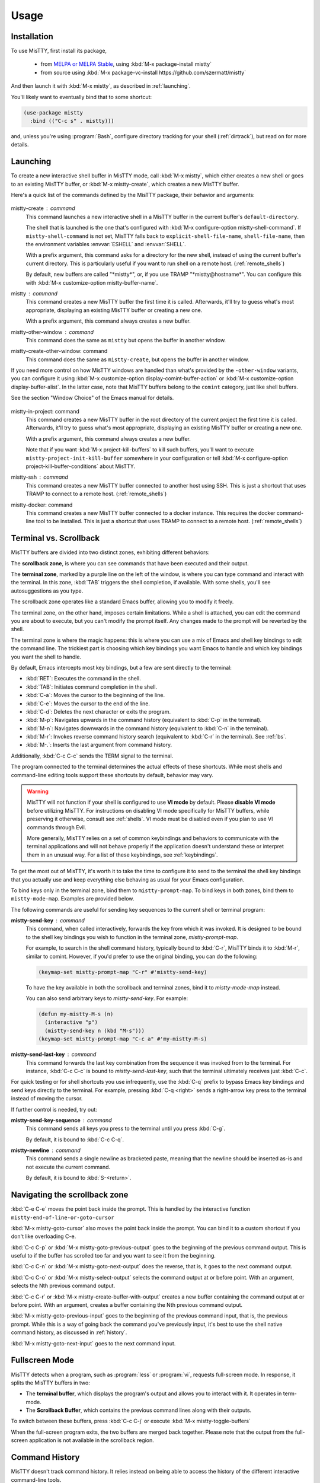 Usage
=====

.. _installation:

Installation
------------

To use MisTTY, first install its package,

 - from `MELPA or MELPA Stable
   <https://melpa.org/#/getting-started>`_, using :kbd:`M-x
   package-install mistty`
 - from source using :kbd:`M-x package-vc-install https://github.com/szermatt/mistty`

And then launch it with :kbd:`M-x mistty`, as described in :ref:`launching`.

You'll likely want to eventually bind that to some shortcut:

.. code-block:: elisp

    (use-package mistty
      :bind (("C-c s" . mistty)))

and, unless you're using :program:`Bash`, configure directory tracking
for your shell (:ref:`dirtrack`), but read on for more details.

.. _launching:

Launching
---------

To create a new interactive shell buffer in MisTTY mode, call
:kbd:`M-x mistty`, which either creates a new shell or goes to an
existing MisTTY buffer, or :kbd:`M-x mistty-create`, which creates a
new MisTTY buffer.

Here's a quick list of the commands defined by the MisTTY package,
their behavior and arguments:

  .. index::
     pair: command; mistty-create
     pair: command; mistty
     pair: command; mistty-create-other-window
     pair: command; mistty-other-window
     pair: variable; mistty-shell-command
     pair: variable; explicit-shell-file-name
     pair: variable; shell-file-name
     pair: variable; mistty-buffer-name

mistty-create : command
    This command launches a new interactive shell in a
    MisTTY buffer in the current buffer's ``default-directory``.

    The shell that is launched is the one that's configured with
    :kbd:`M-x configure-option mistty-shell-command`. If
    ``mistty-shell-command`` is not set, MisTTY falls back to
    ``explicit-shell-file-name``, ``shell-file-name``, then
    the environment variables :envvar:`ESHELL` and :envvar:`SHELL`.

    With a prefix argument, this command asks for a directory for the
    new shell, instead of using the current buffer's current
    directory. This is particularly useful if you want to run shell
    on a remote host. (:ref:`remote_shells`)

    By default, new buffers are called "\*mistty\*", or, if you use
    TRAMP "\*mistty\@hostname\*". You can configure this with :kbd:`M-x
    customize-option mistty-buffer-name`.

mistty : command
    This command creates a new MisTTY buffer the first time it is
    called. Afterwards, it'll try to guess what's most appropriate,
    displaying an existing MisTTY buffer or creating a new one.

    With a prefix argument, this command always creates a new buffer.

    .. index:: pair: command; mistty-other-window

mistty-other-window : command
    This command does the same as ``mistty`` but opens the buffer in
    another window.

mistty-create-other-window: command
    This command does the same as ``mistty-create``, but opens the
    buffer in another window.


If you need more control on how MisTTY windows are handled than what's
provided by the ``-other-window`` variants, you can configure it using
:kbd:`M-x customize-option display-comint-buffer-action` or :kbd:`M-x
customize-option display-buffer-alist`. In the latter case, note that
MisTTY buffers belong to the ``comint`` category, just like shell
buffers.

See the section "Window Choice" of the Emacs manual for details.

  .. index::
     pair: command; mistty-in-project
     pair: command; mistty-ssh
     pair: command; mistty-docker

mistty-in-project: command
    This command creates a new MisTTY buffer in the root directory of
    the current project the first time it is called. Afterwards, it'll
    try to guess what's most appropriate, displaying an existing
    MisTTY buffer or creating a new one.

    With a prefix argument, this command always creates a new buffer.

    Note that if you want :kbd:`M-x project-kill-buffers` to kill such
    buffers, you'll want to execute
    ``mistty-project-init-kill-buffer`` somewhere in your
    configuration or tell :kbd:`M-x configure-option
    project-kill-buffer-conditions` about MisTTY.

mistty-ssh : command
    This command creates a new MisTTY buffer connected to another host
    using SSH. This is just a shortcut that uses TRAMP to connect to a
    remote host. (:ref:`remote_shells`)

mistty-docker: command
    This command creates a new MisTTY buffer connected to
    a docker instance. This requires the docker command-line tool to
    be installed. This is just a shortcut that uses TRAMP to connect
    to a remote host. (:ref:`remote_shells`)

.. _term-vs-scroll:

Terminal vs. Scrollback
-----------------------

MisTTY buffers are divided into two distinct zones, exhibiting
different behaviors:

The **scrollback zone**, is where you can see commands that have
been executed and their output.

The **terminal zone**, marked by a purple line on the left of the
window, is where you can type command and interact with the
terminal. In this zone, :kbd:`TAB` triggers the shell completion, if
available. With some shells, you'll see autosuggestions as you type.

The scrollback zone operates like a standard Emacs buffer, allowing you to modify it freely.

The terminal zone, on the other hand, imposes certain limitations.
While a shell is attached, you can edit the command you are about to
execute, but you can't modify the prompt itself. Any changes made to
the prompt will be reverted by the shell.

The terminal zone is where the magic happens: this is where you can
use a mix of Emacs and shell key bindings to edit the command
line. The trickiest part is choosing which key bindings you want Emacs
to handle and which key bindings you want the shell to handle.

By default, Emacs intercepts most key bindings, but a few are sent directly to the terminal:

- :kbd:`RET`: Executes the command in the shell.
- :kbd:`TAB`: Initiates command completion in the shell.
- :kbd:`C-a`: Moves the cursor to the beginning of the line.
- :kbd:`C-e`: Moves the cursor to the end of the line.
- :kbd:`C-d`: Deletes the next character or exits the program.
- :kbd:`M-p`: Navigates upwards in the command history (equivalent to :kbd:`C-p` in the terminal).
- :kbd:`M-n`: Navigates downwards in the command history (equivalent to :kbd:`C-n` in the terminal).
- :kbd:`M-r`: Invokes reverse command history search (equivalent to :kbd:`C-r` in the terminal). See :ref:`bs`.
- :kbd:`M-.`: Inserts the last argument from command history.

Additionally, :kbd:`C-c C-c` sends the TERM signal to the terminal.

The program connected to the terminal determines the actual effects of
these shortcuts. While most shells and command-line editing tools
support these shortcuts by default, behavior may vary.

.. warning::

    MisTTY will not function if your shell is configured to use **VI
    mode** by default. Please **disable VI mode** before utilizing
    MisTTY. For instructions on disabling VI mode specifically for
    MisTTY buffers, while preserving it otherwise, consult see
    :ref:`shells`. VI mode must be disabled even if you plan to use VI
    commands through Evil.

    More generally, MisTTY relies on a set of common keybindings and
    behaviors to communicate with the terminal applications and will
    not behave properly if the application doesn't understand these or
    interpret them in an unusual way. For a list of these keybindings,
    see :ref:`keybindings`.

To get the most out of MisTTY, it's worth it to take the time to
configure it to send to the terminal the shell key bindings that you
actually use and keep everything else behaving as usual for your Emacs
configuration.

.. index::
   pair: map; mistty-prompt-map
   pair: map; mistty-mode-map

To bind keys only in the terminal zone, bind them to
``mistty-prompt-map``. To bind keys in both zones, bind them to
``mistty-mode-map``. Examples are provided below.

The following commands are useful for sending key sequences to the
current shell or terminal program:

.. index:: pair: command; mistty-send-key

**mistty-send-key** : command
    This command, when called interactively, forwards the key from
    which it was invoked. It is designed to be bound to the shell key
    bindings you wish to function in the terminal zone,
    `mistty-prompt-map`.

    For example, to search in the shell command history, typically
    bound to :kbd:`C-r`, MisTTY binds it to :kbd:`M-r`, similar to
    comint. However, if you'd prefer to use the original binding, you
    can do the following:

    .. code-block:: elisp

        (keymap-set mistty-prompt-map "C-r" #'mistty-send-key)

    To have the key available in both the scrollback and terminal
    zones, bind it to `mistty-mode-map` instead.

    You can also send arbitrary keys to `mistty-send-key`. For
    example:

    .. code-block:: elisp

       (defun my-mistty-M-s (n)
         (interactive "p")
         (mistty-send-key n (kbd "M-s")))
       (keymap-set mistty-prompt-map "C-c a" #'my-mistty-M-s)

.. index:: pair: command; mistty-send-last-key

**mistty-send-last-key** : command
    This command forwards the last key combination from the sequence
    it was invoked from to the terminal. For instance, :kbd:`C-c C-c`
    is bound to `mistty-send-last-key`, such that the terminal
    ultimately receives just :kbd:`C-c`.

For quick testing or for shell shortcuts you use infrequently, use
the :kbd:`C-q` prefix to bypass Emacs key bindings and send keys
directly to the terminal. For example, pressing :kbd:`C-q <right>`
sends a right-arrow key press to the terminal instead of moving the
cursor.

.. index:: pair: command; mistty-send-key-sequence

If further control is needed, try out:

**mistty-send-key-sequence** : command
  This command sends all keys you press to the terminal until you
  press :kbd:`C-g`.

  By default, it is bound to :kbd:`C-c C-q`.

.. index:: pair: command; mistty-newline

**mistty-newline** : command
    This command sends a single newline as bracketed paste, meaning
    that the newline should be inserted as-is and not execute the
    current command.

    By default, it is bound to :kbd:`S-<return>`.

.. _navigation:

Navigating the scrollback zone
------------------------------

.. index:: pair: command; mistty-end-of-line-goto-cursor

:kbd:`C-e C-e` moves the point back inside the prompt. This is handled
by the interactive function ``mistty-end-of-line-or-goto-cursor``

.. index:: pair: command; mistty-goto-cursor

:kbd:`M-x mistty-goto-cursor` also moves the point back inside the
prompt. You can bind it to a custom shortcut if you don't like
overloading C-e.

.. index:: pair: command; mistty-previous-output

:kbd:`C-c C-p` or :kbd:`M-x mistty-goto-previous-output` goes to the
beginning of the previous command output. This is useful to if the
buffer has scrolled too far and you want to see it from the beginning.

.. index:: pair: command; mistty-next-output

:kbd:`C-c C-n` or :kbd:`M-x mistty-goto-next-output` does the reverse,
that is, it goes to the next command output.

.. index:: pair: command; mistty-select-output

:kbd:`C-c C-o` or :kbd:`M-x mistty-select-output` selects the command
output at or before point. With an argument, selects the Nth previous
command output.

.. index:: pair: command; mistty-create-buffer-with-output

:kbd:`C-c C-r` or :kbd:`M-x mistty-create-buffer-with-output` creates
a new buffer containing the command output at or before point. With an
argument, creates a buffer containing the Nth previous command output.

.. index:: pair: command; mistty-goto-previous-input

:kbd:`M-x mistty-goto-previous-input` goes to the beginning of the
previous command input, that is, the previous prompt. While this is a
way of going back the command you've previously input, it's best to
use the shell native command history, as discussed in :ref:`history`.

.. index:: pair: command; mistty-goto-next-input

:kbd:`M-x mistty-goto-next-input` goes to the next command input.

.. _fullscreen:

Fullscreen Mode
---------------

MisTTY detects when a program, such as :program:`less` or
:program:`vi`, requests full-screen mode. In response, it splits the
MisTTY buffers in two:

- The **terminal buffer**, which displays the program's output and
  allows you to interact with it. It operates in term-mode.

- The **Scrollback Buffer**, which contains the previous command lines
  along with their outputs.

.. index:: pair: command; mistty-toggle-buffers

To switch between these buffers, press :kbd:`C-c C-j` or execute
:kbd:`M-x mistty-toggle-buffers`

When the full-screen program exits, the two buffers are merged back
together. Please note that the output from the full-screen application
is not available in the scrollback region.

.. _history:

Command History
---------------

MisTTY doesn't track command history. It relies instead on being able
to access the history of the different interactive command-line tools.

The command history available in most shells and command-line editing tools is
available in MisTTY using the following shortcuts:

- :kbd:`M-p` moves up command history
- :kbd:`M-n` moves down command history
- :kbd:`M-r` triggers a backward search in command history (:ref:`bs`)
- :kbd:`M-.` insert the last argument from command history

To get the same key bindings you'd get in a normal terminal, you can
bind :kbd:`C-p`, :kbd:`C-n`, or :kbd:`C-r` to ``mistty-send-key``
in the terminal zone of the MisTTY buffer. For example:

.. code-block:: elisp

    (keymap-set mistty-prompt-map "C-p" #'mistty-send-key)
    (keymap-set mistty-prompt-map "C-n" #'mistty-send-key)
    (keymap-set mistty-prompt-map "C-r" #'mistty-send-key)

.. _bs:

Backward Search
---------------

.. index::
   pair: map; mistty-forbid-edit-map
   pair: variable; mistty-forbid-edit-regexps
   pair: variable; mistty-forbid-edit-map

Within various shells, pressing :kbd:`C-r` or :kbd:`M-r` activates a
special backward search mode, where editing options are limited.
MisTTY identifies this mode using the regular expressions set in
:kbd:`M-x customize-option mistty-forbid-edit-regexps`.

When this mode is active:

- You can append or delete text but cannot modify it. Though yanking
  text and word deletion are still possible, most Emacs editing
  won't work.

- The modeline displays "FE:run" to indicate Forbid Edit mode.

- Arrow keys are sent directly to the terminal, which is beneficial
  for shells like Fish that allow selection from multiple choices. To
  customize this functionality, adjust key bindings in
  ``mistty-forbid-edit-map``, which extends ``mistty-prompt-map``
  in this mode.

- Pressing :kbd:`C-g` sends a signal to the terminal and typically
  exits backward search mode without making a selection.

.. _cap:

Completion-at-point
-------------------

When in a MisTTY buffer, it's best to rely on the completion or
autosuggestions provided by the shell or other command-line tool
currently running, as they're more up-to-date and context-sensitive
than what Emacs can provide.

However, some form of Emacs-based completion can still be useful from
inside of a MisTTY buffer, to complete abbreviations, expand templates
or add emojis.

The following completion packages are known to work with MisTTY out of
the box, including auto-completion, if enabled:

- Emacs builtin `complete-in-region`
- `corfu <https://github.com/minad/corfu>`_
- `company-mode <http://company-mode.github.io>`_

Emacs `hippie-expand` also works. That's not completion, but it's
close.

Other packages might work or might be made to work with some efforts.
Auto-completion is usually the main challenge, described in
:ref:`autocomplete`. Please file a bug (:ref:`reporting`) if you
encounter issues with other completion packages.

Autosuggestions
^^^^^^^^^^^^^^^
.. index::
   pair: variable; mistty-wrap-capf-functions

``completion-at-point`` completes the text *around* the point.
This is generally convenient, but gets confused by shell
autosuggestions, available in Fish or ZSH.

What if you typed "com" and the shell helpfully suggests "completion"?
The buffer would look like: "com<>pletion", with <> representing
the point. ``completion-at-point`` would then think you typed
"completion" and not suggest anything else.

To avoid that problem MisTTY modifies the functions it finds in
``completion-at-point-functions`` so that they just won't see
anything after the point when in the terminal region. In the example
above, they'd only complete "com", not "completion".

That is, ``completion-at-point`` in the MisTTY terminal region
completes the text *before* the point.

If you don't like that or don't use a shell that supports
autosuggestions, you can turn this off with :kbd:`M-x customize-option
mistty-wrap-capf-functions`

Template Expansion
------------------

Template expansion and other form of long-running editing command
might be confused by the way MisTTY work in the terminal region. See
:ref:`lrc` for details.

The following template expansion packages are known to work with
MisTTY out of the box, if enabled:

- Emacs built-in `tempo` package
- `tempel <https://github.com/minad/tempel>`_
- `yasnippet <https://github.com/joaotavora/yasnippet>`_

Other packages might work or might be made to work with some efforts.
Please file a bug (:ref:`reporting`) if you encounter issues with
other packages.

.. _dirtrack:

Directory Tracking
------------------

If you're using :program:`Bash` as a shell, you'll discover that Emacs
keeps track of the shell's current directory, so commands like
:kbd:`M-x find-file` know where to start from.

If you're using another shell, however, you'll need to configure it to
tell Emacs about its current directory, as described in
:ref:`Directory Tracking for Fish <fish_dirtrack>` and in
:ref:`Directory Tracking for Zsh <zsh_dirtrack>`.

:program:`Bash` out-of-the-box directory tracking also doesn't work in
shells you start using :program:`ssh` or :program:`docker`. For that
to work, the simplest solution is to start remote shells with
TRAMP. (:ref:`remote_shells`)

.. _remote_shells:

Remote Shells with TRAMP
------------------------

If the `default-directory` that is current when a new MisTTY buffer is
created contains a TRAMP path whose method supports it, MisTTY runs
the shell with the method, user and host *of that path*.

.. tip::

  :kbd:`C-u M-x mistty-create` asks for a directory instead of using
  the default one. This makes it possible to open a remote shell on a
  host that no buffer is visiting. See :ref:`launching`.

For this to work, MisTTY needs to know the shell executable to use on
that host. The value of ``mistty-shell-command`` or
``explicit-shell-file-name`` is interpreted as a local file within
that host, which might not always work.

To run different shells on different hosts, define different
connection local profiles that set ``mistty-shell-command`` and
bind them to the TRAMP host, machine or user you want, as shown in the
example below. This is described in details in the *Emacs Lisp*
manual, in the section *Connection Local Variables*.

Example:

.. code-block:: elisp

  (connection-local-set-profile-variables
   'profile-usr-local-fish
   '((mistty-shell-command . ("/usr/local/bin/fish" "-i"))))

  (connection-local-set-profiles '(:machine "myhost.example")
   'profile-usr-local-fish)

By default, the name of TRAMP shells include the user and hostname, if
different from the current one. If you don't want that, configure it
on :kbd:`M-x customize-option mistty-buffer-name`.

.. _tramp_dirtrack:

Directory tracking and TRAMP
----------------------------

.. index::
   pair: variable; mistty-allow-tramp-path
   pair: variable; mistty-host-to-tramp-path-alist

Directory tracking (:ref:`dirtrack`) normally just works in TRAMP
shells started described in the previous section.

This isn't necessarily true of shells started from a MisTTY buffers,
by calling :program:`ssh`, :program:`docker` or :program:`sudo`, but
it is possible to make that work, as described below.

.. tip::

   The simplest way to connect a host or docker instance you don't
   want to configure is to just start it as described in
   :ref:`remote_shells` and use :program:`Bash` as your shell.
   Everything then just work out of the box, at least for Bash
   4.4 and later. (:ref:`bash_dirtrack`)

If you haven't already, configure your shell to tell Emacs about
directory changes, even :program:`Bash`. This is described in
:ref:`Directory Tracking for Bash <bash_dirtrack>`, in :ref:`Directory
Tracking for Fish <fish_dirtrack>`, and in :ref:`Directory Tracking for
Zsh <zsh_dirtrack>`.

Once this is done, the shell sends out file: URLs that include the
host name. By default, MisTTY will then use that to set the default
directory to remote file paths that include that hostname using the
default TRAMP method. For example, given the file: URL
``file:/example.com/var/log`` reported by the shell, MisTTY will
set the directory of its buffer to ``/-:example.com:/var/log``.

If you always connect to hosts using SSH, this is likely all you need,
if not, you can still make it work as follows:

- If you're using some other way of connecting to your host, configure
  it in :kbd:`M-x configure-option tramp-default-method`. You can also
  configure that on a per-host basis using :kbd:`M-x configure-option
  tramp-default-method-alist`

- If you're connecting to hosts in more diverse ways, you can
  configure the TRAMP path MisTTY should generate using :kbd:`M-x
  configure-option mistty-host-to-tramp-path-alist`

- If you want to configure the TRAMP path on the hosts, you can send
  it from the prompt as Emacs-specific ``\\032/...\\n`` code
  containing a TRAMP path instead of the standard file: URL
  recommended in :ref:`Directory Tracking for Bash <bash_dirtrack>`,
  in :ref:`Directory Tracking for Fish <fish_dirtrack>`, and in
  :ref:`Directory Tracking for Zsh <zsh_dirtrack>`. Here's an example
  of such a code for :program:`Bash` that tells TRAMP to connect to
  the current docker instance:

  .. code-block:: bash

    if [ "$TERM" = "eterm-color" ]; then
        PS1='\032//docker:$HOSTNAME:/$PWD\n'$PS1
    fi


That said, if you need more than just SSH to connect to other hosts,
it might be overall just easier to start remote shells with TRAMP
(:ref:`remote_shells`) instead of the command line, because directory
tracking just works in that case.

If everything fails, if TRAMP is causing you too much trouble and you
just don't want MisTTY to generate remote paths at all, unset the
option :kbd:`M-x configure-option mistty-allow-tramp-paths`.

.. _keybindings:

Keybindings used by MisTTY
--------------------------

MisTTY relies on applications connected to the terminal to handle
keybindings in a common way, that is:

- Any printable character: Inserts the character at the cursor position.

- :kbd:`DEL` (ASCII 127): Deletes the preceding character.

- :kbd:`C-k` (ASCII 11): Deletes from the cursor to the end of the line.

- :kbd:`C-e` (ASCII 5): Moves the cursor to the end of the line.

- :kbd:`C-a` (ASCII 1): Moves the cursor to the beginning of the line.

- ``ESC [ 200 ~ ... ESC [ 201 ~`` (bracketed paste): Inserts
  characters verbatim, including tabs and newlines, allowing for
  multiline support.


These keybindings are supported by recent versions of bash, zsh, fish,
Python, and IPython.

When interacting with applications that do not support some or all of
these keybindings, operations may be limited. You will still be able
to insert characters and, when supported, delete them using backspace
or :kbd:`C-d`. However, you may not have access to Emacs-style
operations for moving the cursor or editing text.

It is important to note that in backward i-search mode within shells,
only character insertion and deletion are supported. Thus, while most
Emacs commands may not function, you can still use simple Emacs
commands that insert text after the cursor, such as ``yank`` (with no
special characters), or delete text before the cursor, such as
``backward-kill-word``. For more details, see :ref:`bs`

.. _osc:

Supported OSC Control Sequences
-------------------------------

OSC are optional “operating system command” control sequences that
programs can use to communicate with the terminal and Emacs. MisTTY
supports the following OSC control sequences:

- *OSC 2; <title> ST* changes the window title. This sets the variable
  ``ansi-osc-window-title`` in the MisTTY buffer, which can then be
  referred to in ``frame-title-format`` to set the frame title
  dynamically.

- *OSC 7;file://<hostname>/<path> ST* reports the shell's current
  directory to Emacs. See :ref:`dirtrack`

- *OSC 8;;<url> ST <text> OSC 8;; ST* makes text clickable.

  Example:

  .. code-block:: bash

    printf '\e]8;;http://example.com\e\\This is a link\e]8;;\e\\\n'

- *OSC 10;? ST* and *OSC 11;? ST* query the foreground or background
  color. The response is an hexadecimal 16 bit RGB value.

  Example: Querying the background color in Bash:

  .. code-block:: bash

    $ read -t 0.1 -rs -d \\ -p $'\e]11;?\e\\' bg
    $ echo "$bg" | strings
    ]11;rgb:1313/1c1c/2b2b

  Example: A Zsh function that can figure out whether you have a light
  or dark background:

  .. code-block:: zsh

    function bg_brightness {
        local bg
        if read -t 0.1 -rs -d \\ "?$(printf '\e]11;?\e\\')"  bg; then
            if [[ "$bg" =~ '11;rgb:([0-9a-f]{4})/([0-9a-f]{4})/([0-9a-f]{4})' ]]; then
                local r g b brightness
                typeset -i 10 r=16#${match[1]}
                typeset -i 10 g=16#${match[2]}
                typeset -i 10 b=16#${match[3]}
                (( brightness = ( 0.2126 * r + 0.7152 * g + 0.0722 * b ) * ( 256.0 / 0xffff ) ))
                if [[ $brightness -le 128 ]]; then
                    echo dark
                else
                    echo light
                fi
                return 0
            fi
        fi
        return 1
    }



To extend the set of OSC codes supported by MisTTY, see :ref:`ext_osc`.
